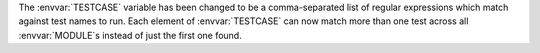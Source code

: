 The :envvar:`TESTCASE` variable has been changed to be a comma-separated list of regular expressions which match against test names to run. Each element of :envvar:`TESTCASE` can now match more than one test across all :envvar:`MODULE`\ s instead of just the first one found.
